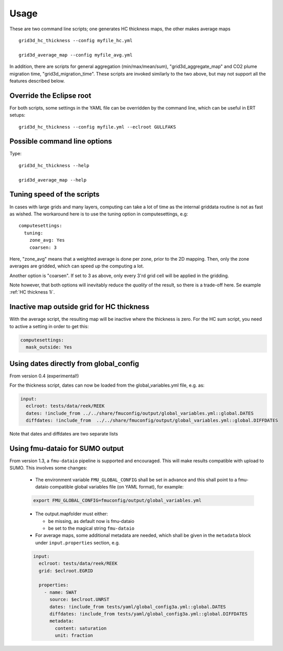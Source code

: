 ============
Usage
============

These are two command line scripts; one generates HC thickness maps, the
other makes average maps

::

   grid3d_hc_thickness --config myfile_hc.yml

   grid3d_average_map --config myfile_avg.yml

In addition, there are scripts for general aggregation (min/max/mean/sum),
"grid3d_aggregate_map" and CO2 plume migration time, "grid3d_migration_time".
These scripts are invoked similarly to the two above, but may not support all
the features described below.

-------------------------
Override the Eclipse root
-------------------------

For both scripts, some settings in the YAML file can be overridden by
the command line, which can be useful in ERT setups::

   grid3d_hc_thickness --config myfile.yml --eclroot GULLFAKS

-----------------------------
Possible command line options
-----------------------------

Type::

  grid3d_hc_thickness --help

  grid3d_average_map --help

-----------------------------
Tuning speed of the scripts
-----------------------------
In cases with large grids and many layers, computing can take a lot of time
as the internal griddata routine is not as fast as wished. The workaround
here is to use the tuning option in computesettings, e.g::

 computesettings:
   tuning:
     zone_avg: Yes
     coarsen: 3

Here, "zone_avg" means that a weighted average is done per zone, prior to the
2D mapping. Then, only the zone averages are gridded, which can speed up
the computing a lot.

Another option is "coarsen". If set to 3 as above, only every 3'rd grid cell
will be applied in the gridding.

Note however, that both options will inevitably reduce the *quality* of the
result, so there is a trade-off here. Se example :ref:`HC thickness 1i`.

------------------------------------------
Inactive map outside grid for HC thickness
------------------------------------------

With the average script, the resulting map will be inactive where the thickness
is zero. For the HC sum script, you need to active a setting in order to get
this:

.. code-block:: yaml

   computesettings:
     mask_outside: Yes


---------------------------------------
Using dates directly from global_config
---------------------------------------

From version 0.4 (experimental!)

For the thickness script, dates can now be loaded from the global_variables.yml
file, e.g. as:

.. code-block:: yaml

   input:
     eclroot: tests/data/reek/REEK
     dates: !include_from ../../share/fmuconfig/output/global_variables.yml::global.DATES
     diffdates: !include_from  ../../share/fmuconfig/output/global_variables.yml::global.DIFFDATES

Note that dates and diffdates are two separate lists


--------------------------------
Using fmu-dataio for SUMO output
--------------------------------

From version 1.3, a ``fmu-dataio`` pipeline is supported and encouraged. This will make results
compatible with upload to SUMO. This involves some changes:

  * The environment variable ``FMU_GLOBAL_CONFIG`` shall be set in advance and this shall
    point to a fmu-dataio compatible global variables file (on YAML format), for example:

  .. code-block:: bash

      export FMU_GLOBAL_CONFIG=fmuconfig/output/global_variables.yml

  * The output.mapfolder must either:

    * be missing, as default now is fmu-dataio

    * be set to the magical string ``fmu-dataio``

  * For average maps, some additional metadata are needed, which shall be given in the
    ``metadata`` block under ``input.properties`` section, e.g.

  .. code-block:: yaml

      input:
        eclroot: tests/data/reek/REEK
        grid: $eclroot.EGRID

        properties:
          - name: SWAT
            source: $eclroot.UNRST
            dates: !include_from tests/yaml/global_config3a.yml::global.DATES
            diffdates: !include_from tests/yaml/global_config3a.yml::global.DIFFDATES
            metadata:
              content: saturation
              unit: fraction
